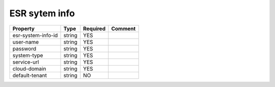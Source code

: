 ESR sytem info
^^^^^^^^^^^^^^

.. list-table::
   :header-rows: 1

   * - Property
     - Type
     - Required
     - Comment
   * - esr-system-info-id
     - string
     - YES
     -
   * - user-name
     - string
     - YES
     -
   * - password
     - string
     - YES
     -
   * - system-type
     - string
     - YES
     -
   * - service-url
     - string
     - YES
     -
   * - cloud-domain
     - string
     - YES
     -
   * - default-tenant
     - string
     - NO
     -